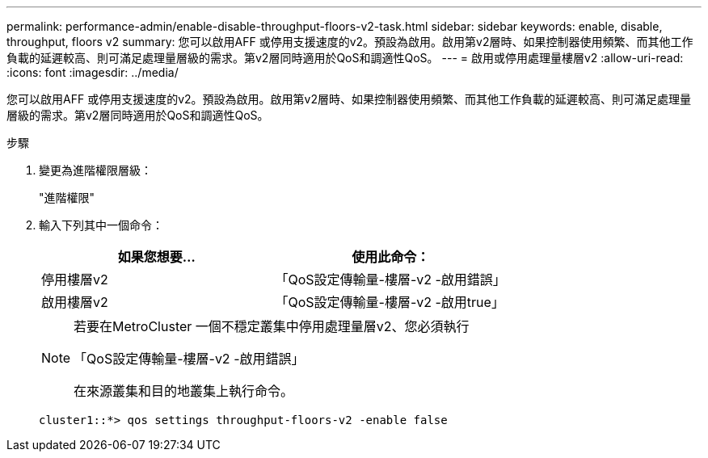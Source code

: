 ---
permalink: performance-admin/enable-disable-throughput-floors-v2-task.html 
sidebar: sidebar 
keywords: enable, disable, throughput, floors v2 
summary: 您可以啟用AFF 或停用支援速度的v2。預設為啟用。啟用第v2層時、如果控制器使用頻繁、而其他工作負載的延遲較高、則可滿足處理量層級的需求。第v2層同時適用於QoS和調適性QoS。 
---
= 啟用或停用處理量樓層v2
:allow-uri-read: 
:icons: font
:imagesdir: ../media/


[role="lead"]
您可以啟用AFF 或停用支援速度的v2。預設為啟用。啟用第v2層時、如果控制器使用頻繁、而其他工作負載的延遲較高、則可滿足處理量層級的需求。第v2層同時適用於QoS和調適性QoS。

.步驟
. 變更為進階權限層級：
+
"進階權限"

. 輸入下列其中一個命令：
+
|===
| 如果您想要... | 使用此命令： 


 a| 
停用樓層v2
 a| 
「QoS設定傳輸量-樓層-v2 -啟用錯誤」



 a| 
啟用樓層v2
 a| 
「QoS設定傳輸量-樓層-v2 -啟用true」

|===
+
[NOTE]
====
若要在MetroCluster 一個不穩定叢集中停用處理量層v2、您必須執行

「QoS設定傳輸量-樓層-v2 -啟用錯誤」

在來源叢集和目的地叢集上執行命令。

====
+
[listing]
----
cluster1::*> qos settings throughput-floors-v2 -enable false
----


